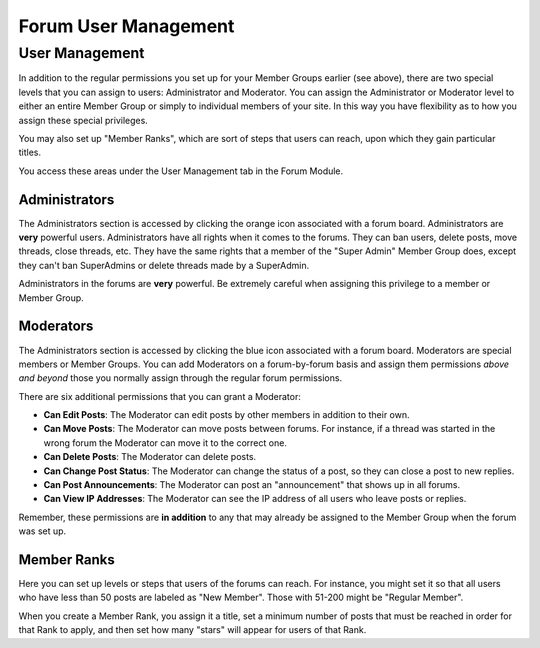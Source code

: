 .. # This source file is part of the open source project
   # ExpressionEngine User Guide (https://github.com/ExpressionEngine/ExpressionEngine-User-Guide)
   #
   # @link      https://expressionengine.com/
   # @copyright Copyright (c) 2003-2019, EllisLab Corp. (https://ellislab.com)
   # @license   https://expressionengine.com/license Licensed under Apache License, Version 2.0

Forum User Management
=====================

User Management
---------------

In addition to the regular permissions you set up for your Member Groups
earlier (see above), there are two special levels that you can assign to
users: Administrator and Moderator. You can assign the Administrator or
Moderator level to either an entire Member Group or simply to individual
members of your site. In this way you have flexibility as to how you
assign these special privileges.

You may also set up "Member Ranks", which are sort of steps that users
can reach, upon which they gain particular titles.

You access these areas under the User Management tab in the Forum
Module.

Administrators
~~~~~~~~~~~~~~

The Administrators section is accessed by clicking the orange icon associated with a forum board. Administrators are **very** powerful users. Administrators have
all rights when it comes to the forums. They can ban users, delete
posts, move threads, close threads, etc. They have the same rights that
a member of the "Super Admin" Member Group does, except they can't ban
SuperAdmins or delete threads made by a SuperAdmin.

Administrators in the forums are **very** powerful. Be extremely careful
when assigning this privilege to a member or Member Group.

Moderators
~~~~~~~~~~

The Administrators section is accessed by clicking the blue icon associated with a forum board.
Moderators are special members or Member Groups. You can add Moderators
on a forum-by-forum basis and assign them permissions *above and beyond*
those you normally assign through the regular forum permissions.

There are six additional permissions that you can grant a Moderator:

-  **Can Edit Posts**: The Moderator can edit posts by other members in
   addition to their own.
-  **Can Move Posts**: The Moderator can move posts between forums. For
   instance, if a thread was started in the wrong forum the Moderator
   can move it to the correct one.
-  **Can Delete Posts**: The Moderator can delete posts.
-  **Can Change Post Status**: The Moderator can change the status of a
   post, so they can close a post to new replies.
-  **Can Post Announcements**: The Moderator can post an "announcement"
   that shows up in all forums.
-  **Can View IP Addresses**: The Moderator can see the IP address of
   all users who leave posts or replies.

Remember, these permissions are **in addition** to any that may already
be assigned to the Member Group when the forum was set up.

Member Ranks
~~~~~~~~~~~~

Here you can set up levels or steps that users of the forums
can reach. For instance, you might set it so that all users who have
less than 50 posts are labeled as "New Member". Those with 51-200 might
be "Regular Member".

When you create a Member Rank, you assign it a title, set a minimum
number of posts that must be reached in order for that Rank to apply,
and then set how many "stars" will appear for users of that Rank.
